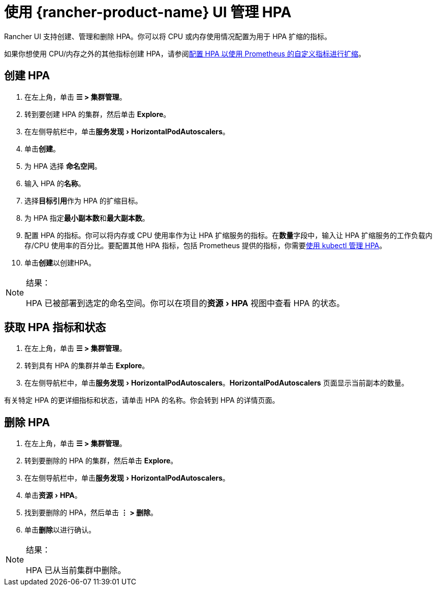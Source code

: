 = 使用 {rancher-product-name} UI 管理 HPA

:experimental:

Rancher UI 支持创建、管理和删除 HPA。你可以将 CPU 或内存使用情况配置为用于 HPA 扩缩的指标。

如果你想使用 CPU/内存之外的其他指标创建 HPA，请参阅xref:./manage-hpas-with-kubectl.adoc#_配置_hpa_以使用_prometheus_自定义指标进行扩缩[配置 HPA 以使用 Prometheus 的自定义指标进行扩缩]。

== 创建 HPA

. 在左上角，单击 *☰ > 集群管理*。
. 转到要创建 HPA 的集群，然后单击 *Explore*。
. 在左侧导航栏中，单击menu:服务发现[Horizo​​ntalPodAutoscalers]。
. 单击**创建**。
. 为 HPA 选择 *命名空间*。
. 输入 HPA 的**名称**。
. 选择**目标引用**作为 HPA 的扩缩目标。
. 为 HPA 指定**最小副本数**和**最大副本数**。
. 配置 HPA 的指标。你可以将内存或 CPU 使用率作为让 HPA 扩缩服务的指标。在**数量**字段中，输入让 HPA 扩缩服务的工作负载内存/CPU 使用率的百分比。要配置其他 HPA 指标，包括 Prometheus 提供的指标，你需要xref:./manage-hpas-with-kubectl.adoc#_配置_hpa_以使用_prometheus_自定义指标进行扩缩[使用 kubectl 管理 HPA]。
. 单击**创建**以创建HPA。

[NOTE]
.结果：
====

HPA 已被部署到选定的命名空间。你可以在项目的menu:资源[HPA] 视图中查看 HPA 的状态。
====


== 获取 HPA 指标和状态

. 在左上角，单击 *☰ > 集群管理*。
. 转到具有 HPA 的集群并单击 *Explore*。
. 在左侧导航栏中，单击menu:服务发现[Horizo​​ntalPodAutoscalers]。*Horizo​​ntalPodAutoscalers* 页面显示当前副本的数量。

有关特定 HPA 的更详细指标和状态，请单击 HPA 的名称。你会转到 HPA 的详情页面。

== 删除 HPA

. 在左上角，单击 *☰ > 集群管理*。
. 转到要删除的 HPA 的集群，然后单击 *Explore*。
. 在左侧导航栏中，单击menu:服务发现[Horizo​​ntalPodAutoscalers]。
. 单击menu:资源[HPA]。
. 找到要删除的 HPA，然后单击 *⋮ > 删除*。
. 单击**删除**以进行确认。

[NOTE]
.结果：
====

HPA 已从当前集群中删除。
====

